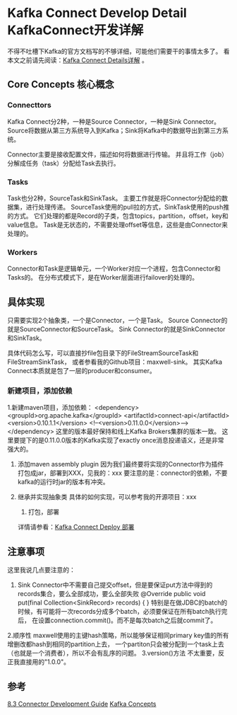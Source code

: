 * Kafka Connect Develop Detail KafkaConnect开发详解
  不得不吐槽下Kafka的官方文档写的不够详细，可能他们需要干的事情太多了。
  看本文之前请先阅读：[[http://3gods.com/2017/08/18/Kafka-Connect-Details.html][Kafka Connect Details详解]] 。

** Core Concepts 核心概念
*** Connecttors
    Kafka Connect分2种，一种是Source Connector，一种是Sink Connector。
    Source将数据从第三方系统导入到Kafka；Sink将Kafka中的数据导出到第三方系统。

    Connector主要是接收配置文件，描述如何将数据进行传输。
    并且将工作（job）分解成任务（task）分配给Task去执行。
*** Tasks
    Task也分2种，SourceTask和SinkTask。
    主要工作就是将Connector分配给的数据集，进行处理传递。
    SourceTask使用的pull拉的方式，SinkTask使用的push推的方式。
    它们处理的都是Record的子类，包含topics，partition，offset，key和value信息。
    Task是无状态的，不需要处理offset等信息，这些是由Connector来处理的。
*** Workers
    Connector和Task是逻辑单元，一个Worker对应一个进程，包含Connector和Tasks的。
    在分布式模式下，是在Worker层面进行failover的处理的。

** 具体实现
   只需要实现2个抽象类，一个是Connector，一个是Task。
   Source Connector的就是SourceConnector和SourceTask。
   Sink Connector的就是SinkConnector和SinkTask。

   具体代码怎么写，可以直接抄file包目录下的FileStreamSourceTask和FileStreamSinkTask，
   或者参看我的Github项目：maxwell-sink。
   其实Kafka Connect本质就是包了一层的producer和consumer。
*** 新建项目，添加依赖
  1.新建maven项目，添加依赖：
  <dependency>
            <groupId>org.apache.kafka</groupId>
            <artifactId>connect-api</artifactId>
            <version>0.10.1.1</version>
            <!--<version>0.11.0.0</version>-->
   </dependency>
   这里的版本最好保持和线上Kafka Brokers集群的版本一致。
   这里要提下的是0.11.0.0版本的Kafka实现了exactly once消息投递语义，还是非常强大的。

  2. 添加maven assembly plugin
   因为我们最终要将实现的Connector作为插件打包成jar，部署到XXX，见我的：xxx
   要注意的是：connector的依赖，不要kafka的运行时jar的版本有冲突。

  3. 继承并实现抽象类
   具体的如何实现，可以参考我的开源项目：xxx

   4. 打包，部署
   详情请参看：[[http://3gods.com/2017/08/18/Kafka-Connect-Deploy.html][Kafka Connect Deploy 部署]]

** 注意事项
   这里我说几点要注意的：
   1. Sink Connector中不需要自己提交offset，但是要保证put方法中得到的records集合，要么全部成功，要么全部失败
      @Override
    public void put(final Collection<SinkRecord> records) {
      }
    特别是在做JDBC的batch的时候，有可能将一次records分成多个batch，必须要保证在所有batch执行完后，
      在设置connection.commit()。而不是每次batch之后就commit了。
   2.顺序性
   maxwell使用的主键hash策略，所以能够保证相同primary key值的所有增删改都hash到相同的partition上去，
   一个partiton只会被分配到一个task上去（也就是一个消费者），所以不会有乱序的问题。
    3.version()方法
    不太重要，反正我直接用的"1.0.0"。
** 参考
   [[https://kafka.apache.org/documentation/#connect_development][8.3 Connector Development Guide]]
   [[http://docs.confluent.io/current/connect/concepts.html][Kafka Concepts]]
